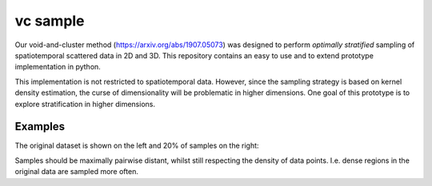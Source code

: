=========
vc sample
=========


Our void-and-cluster method (https://arxiv.org/abs/1907.05073) was designed to perform
*optimally stratified* sampling of spatiotemporal scattered data in 2D and 3D. This repository contains an
easy to use and to extend prototype implementation in python.

This implementation is not restricted to spatiotemporal data. However, since the
sampling strategy is based on kernel density estimation, the curse of dimensionality will be problematic in higher dimensions. One goal of this prototype
is to explore stratification in higher dimensions.


Examples
===========

The original dataset is shown on the left and 20% of samples on the right:

.. image:: docs/sinc_full.png
.. image:: docs/sinc_sampled.png

Samples should be maximally pairwise distant, whilst still respecting
the density of data points. I.e. dense regions in the original data are
sampled more often.

